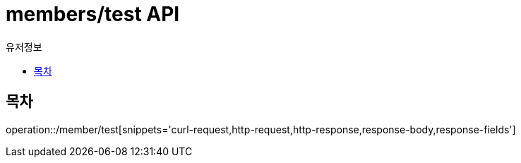 = members/test API
:toc: left
:toclevels: 3
:toc-title: 유저정보
:doctype: book
:icons: font
:source-highlighter: highlightjs

== 목차
operation::/member/test[snippets='curl-request,http-request,http-response,response-body,response-fields']



